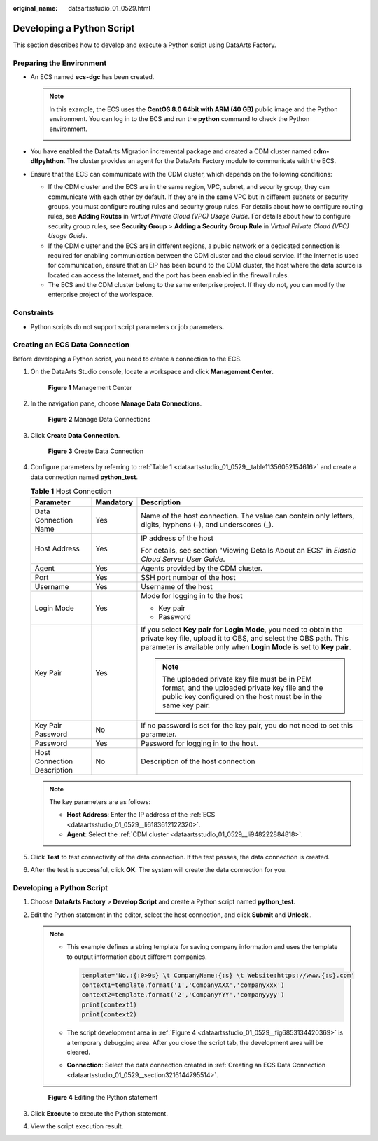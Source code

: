 :original_name: dataartsstudio_01_0529.html

.. _dataartsstudio_01_0529:

Developing a Python Script
==========================

This section describes how to develop and execute a Python script using DataArts Factory.

Preparing the Environment
-------------------------

-  .. _dataartsstudio_01_0529__li6183612122320:

   An ECS named **ecs-dgc** has been created.

   .. note::

      In this example, the ECS uses the **CentOS 8.0 64bit with ARM (40 GB)** public image and the Python environment. You can log in to the ECS and run the **python** command to check the Python environment.

      |image1|

-  .. _dataartsstudio_01_0529__li948222884818:

   You have enabled the DataArts Migration incremental package and created a CDM cluster named **cdm-dlfpyhthon**. The cluster provides an agent for the DataArts Factory module to communicate with the ECS.

-  Ensure that the ECS can communicate with the CDM cluster, which depends on the following conditions:

   -  If the CDM cluster and the ECS are in the same region, VPC, subnet, and security group, they can communicate with each other by default. If they are in the same VPC but in different subnets or security groups, you must configure routing rules and security group rules. For details about how to configure routing rules, see **Adding Routes** in *Virtual Private Cloud (VPC) Usage Guide*. For details about how to configure security group rules, see **Security Group** > **Adding a Security Group Rule** in *Virtual Private Cloud (VPC) Usage Guide*.
   -  If the CDM cluster and the ECS are in different regions, a public network or a dedicated connection is required for enabling communication between the CDM cluster and the cloud service. If the Internet is used for communication, ensure that an EIP has been bound to the CDM cluster, the host where the data source is located can access the Internet, and the port has been enabled in the firewall rules.
   -  The ECS and the CDM cluster belong to the same enterprise project. If they do not, you can modify the enterprise project of the workspace.

Constraints
-----------

-  Python scripts do not support script parameters or job parameters.

.. _dataartsstudio_01_0529__section3216144795514:

Creating an ECS Data Connection
-------------------------------

Before developing a Python script, you need to create a connection to the ECS.

#. On the DataArts Studio console, locate a workspace and click **Management Center**.


   .. figure:: /_static/images/en-us_image_0000001373087833.png
      :alt: **Figure 1** Management Center

      **Figure 1** Management Center

#. In the navigation pane, choose **Manage Data Connections**.


   .. figure:: /_static/images/en-us_image_0000001373168637.png
      :alt: **Figure 2** Manage Data Connections

      **Figure 2** Manage Data Connections

#. Click **Create Data Connection**.


   .. figure:: /_static/images/en-us_image_0000001373168913.png
      :alt: **Figure 3** Create Data Connection

      **Figure 3** Create Data Connection

#. Configure parameters by referring to :ref:`Table 1 <dataartsstudio_01_0529__table11356052154616>` and create a data connection named **python_test**.

   .. _dataartsstudio_01_0529__table11356052154616:

   .. table:: **Table 1** Host Connection

      +-----------------------------+-----------------------+-----------------------------------------------------------------------------------------------------------------------------------------------------------------------------------------------------------------+
      | Parameter                   | Mandatory             | Description                                                                                                                                                                                                     |
      +=============================+=======================+=================================================================================================================================================================================================================+
      | Data Connection Name        | Yes                   | Name of the host connection. The value can contain only letters, digits, hyphens (-), and underscores (_).                                                                                                      |
      +-----------------------------+-----------------------+-----------------------------------------------------------------------------------------------------------------------------------------------------------------------------------------------------------------+
      | Host Address                | Yes                   | IP address of the host                                                                                                                                                                                          |
      |                             |                       |                                                                                                                                                                                                                 |
      |                             |                       | For details, see section "Viewing Details About an ECS" in *Elastic Cloud Server User Guide*.                                                                                                                   |
      +-----------------------------+-----------------------+-----------------------------------------------------------------------------------------------------------------------------------------------------------------------------------------------------------------+
      | Agent                       | Yes                   | Agents provided by the CDM cluster.                                                                                                                                                                             |
      +-----------------------------+-----------------------+-----------------------------------------------------------------------------------------------------------------------------------------------------------------------------------------------------------------+
      | Port                        | Yes                   | SSH port number of the host                                                                                                                                                                                     |
      +-----------------------------+-----------------------+-----------------------------------------------------------------------------------------------------------------------------------------------------------------------------------------------------------------+
      | Username                    | Yes                   | Username of the host                                                                                                                                                                                            |
      +-----------------------------+-----------------------+-----------------------------------------------------------------------------------------------------------------------------------------------------------------------------------------------------------------+
      | Login Mode                  | Yes                   | Mode for logging in to the host                                                                                                                                                                                 |
      |                             |                       |                                                                                                                                                                                                                 |
      |                             |                       | -  Key pair                                                                                                                                                                                                     |
      |                             |                       | -  Password                                                                                                                                                                                                     |
      +-----------------------------+-----------------------+-----------------------------------------------------------------------------------------------------------------------------------------------------------------------------------------------------------------+
      | Key Pair                    | Yes                   | If you select **Key pair** for **Login Mode**, you need to obtain the private key file, upload it to OBS, and select the OBS path. This parameter is available only when **Login Mode** is set to **Key pair**. |
      |                             |                       |                                                                                                                                                                                                                 |
      |                             |                       | .. note::                                                                                                                                                                                                       |
      |                             |                       |                                                                                                                                                                                                                 |
      |                             |                       |    The uploaded private key file must be in PEM format, and the uploaded private key file and the public key configured on the host must be in the same key pair.                                               |
      +-----------------------------+-----------------------+-----------------------------------------------------------------------------------------------------------------------------------------------------------------------------------------------------------------+
      | Key Pair Password           | No                    | If no password is set for the key pair, you do not need to set this parameter.                                                                                                                                  |
      +-----------------------------+-----------------------+-----------------------------------------------------------------------------------------------------------------------------------------------------------------------------------------------------------------+
      | Password                    | Yes                   | Password for logging in to the host.                                                                                                                                                                            |
      +-----------------------------+-----------------------+-----------------------------------------------------------------------------------------------------------------------------------------------------------------------------------------------------------------+
      | Host Connection Description | No                    | Description of the host connection                                                                                                                                                                              |
      +-----------------------------+-----------------------+-----------------------------------------------------------------------------------------------------------------------------------------------------------------------------------------------------------------+

   .. note::

      The key parameters are as follows:

      -  **Host Address**: Enter the IP address of the :ref:`ECS <dataartsstudio_01_0529__li6183612122320>`.
      -  **Agent**: Select the :ref:`CDM cluster <dataartsstudio_01_0529__li948222884818>`.

#. Click **Test** to test connectivity of the data connection. If the test passes, the data connection is created.

#. After the test is successful, click **OK**. The system will create the data connection for you.


Developing a Python Script
--------------------------

#. Choose **DataArts Factory** > **Develop Script** and create a Python script named **python_test**.

#. Edit the Python statement in the editor, select the host connection, and click **Submit** and **Unlock**..

   .. note::

      -  This example defines a string template for saving company information and uses the template to output information about different companies.

         .. code-block::

            template='No.:{:0>9s} \t CompanyName:{:s} \t Website:https://www.{:s}.com'
            context1=template.format('1','CompanyXXX','companyxxx')
            context2=template.format('2','CompanyYYY','companyyyy')
            print(context1)
            print(context2)

      -  The script development area in :ref:`Figure 4 <dataartsstudio_01_0529__fig6853134420369>` is a temporary debugging area. After you close the script tab, the development area will be cleared.

      -  **Connection**: Select the data connection created in :ref:`Creating an ECS Data Connection <dataartsstudio_01_0529__section3216144795514>`.

   .. _dataartsstudio_01_0529__fig6853134420369:

   .. figure:: /_static/images/en-us_image_0000001373168909.png
      :alt: **Figure 4** Editing the Python statement

      **Figure 4** Editing the Python statement

#. Click **Execute** to execute the Python statement.

#. View the script execution result.

.. |image1| image:: /_static/images/en-us_image_0000001548449693.png
